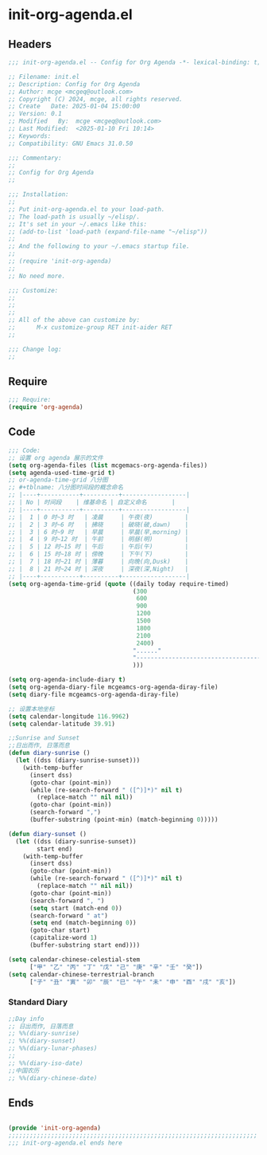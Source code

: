 * init-org-agenda.el
:PROPERTIES:
:HEADER-ARGS: :tangle (concat temporary-file-directory "init-org-agenda.el") :lexical t
:END:

** Headers
#+BEGIN_SRC emacs-lisp
  ;;; init-org-agenda.el -- Config for Org Agenda -*- lexical-binding: t; -*-

  ;; Filename: init.el
  ;; Description: Config for Org Agenda
  ;; Author: mcge <mcgeq@outlook.com>
  ;; Copyright (C) 2024, mcge, all rights reserved.
  ;; Create   Date: 2025-01-04 15:00:00
  ;; Version: 0.1
  ;; Modified   By:  mcge <mcgeq@outlook.com>
  ;; Last Modified:  <2025-01-10 Fri 10:14>
  ;; Keywords:
  ;; Compatibility: GNU Emacs 31.0.50

  ;;; Commentary:
  ;;
  ;; Config for Org Agenda
  ;;

  ;;; Installation:
  ;;
  ;; Put init-org-agenda.el to your load-path.
  ;; The load-path is usually ~/elisp/.
  ;; It's set in your ~/.emacs like this:
  ;; (add-to-list 'load-path (expand-file-name "~/elisp"))
  ;;
  ;; And the following to your ~/.emacs startup file.
  ;;
  ;; (require 'init-org-agenda)
  ;;
  ;; No need more.

  ;;; Customize:
  ;;
  ;;
  ;;
  ;; All of the above can customize by:
  ;;      M-x customize-group RET init-aider RET
  ;;

  ;;; Change log:
  ;;

#+END_SRC

** Require
#+BEGIN_SRC emacs-lisp
  ;;; Require:
  (require 'org-agenda)

#+END_SRC

** Code
#+BEGIN_SRC emacs-lisp
  ;;; Code:
  ;; 设置 org agenda 展示的文件
  (setq org-agenda-files (list mcgemacs-org-agenda-files))
  (setq agenda-used-time-grid t)
  ;; or-agenda-time-grid 八分图
  ;; #+tblname: 八分图时间段的概念命名
  ;; |----+-----------+----------+------------------|
  ;; | No | 时间段    | 维基命名 | 自定义命名       |
  ;; |----+-----------+----------+------------------|
  ;; |  1 | 0 时~3 时   | 凌晨     | 午夜(夜)         |
  ;; |  2 | 3 时~6 时   | 拂晓     | 破晓(破,dawn)    |
  ;; |  3 | 6 时~9 时   | 早晨     | 早晨(早,morning) |
  ;; |  4 | 9 时~12 时  | 午前     | 明昼(明)         |
  ;; |  5 | 12 时~15 时 | 午后     | 午后(午)         |
  ;; |  6 | 15 时~18 时 | 傍晚     | 下午(下)         |
  ;; |  7 | 18 时~21 时 | 薄暮     | 向晚(向,Dusk)    |
  ;; |  8 | 21 时~24 时 | 深夜     | 深夜(深,Night)   |
  ;; |----+-----------+----------+------------------|
  (setq org-agenda-time-grid (quote ((daily today require-timed)
                                     (300
                                      600
                                      900
                                      1200
                                      1500
                                      1800
                                      2100
                                      2400)
                                     "......"
                                     "-----------------------------------------------------"
                                     )))

  (setq org-agenda-include-diary t)
  (setq org-agenda-diary-file mcgeamcs-org-agenda-diray-file)
  (setq diary-file mcgeamcs-org-agenda-diray-file)

  ;; 设置本地坐标
  (setq calendar-longitude 116.9962)
  (setq calendar-latitude 39.91)

  ;;Sunrise and Sunset
  ;;日出而作, 日落而息
  (defun diary-sunrise ()
    (let ((dss (diary-sunrise-sunset)))
      (with-temp-buffer
        (insert dss)
        (goto-char (point-min))
        (while (re-search-forward " ([^)]*)" nil t)
          (replace-match "" nil nil))
        (goto-char (point-min))
        (search-forward ",")
        (buffer-substring (point-min) (match-beginning 0)))))

  (defun diary-sunset ()
    (let ((dss (diary-sunrise-sunset))
          start end)
      (with-temp-buffer
        (insert dss)
        (goto-char (point-min))
        (while (re-search-forward " ([^)]*)" nil t)
          (replace-match "" nil nil))
        (goto-char (point-min))
        (search-forward ", ")
        (setq start (match-end 0))
        (search-forward " at")
        (setq end (match-beginning 0))
        (goto-char start)
        (capitalize-word 1)
        (buffer-substring start end))))

  (setq calendar-chinese-celestial-stem
        ["甲" "乙" "丙" "丁" "戊" "己" "庚" "辛" "壬" "癸"])
  (setq calendar-chinese-terrestrial-branch
        ["子" "丑" "寅" "卯" "辰" "巳" "午" "未" "申" "酉" "戌" "亥"])
#+END_SRC

*** Standard Diary
#+begin_src emacs-lisp
  ;;Day info
  ;; 日出而作, 日落而息
  ;; %%(diary-sunrise)
  ;; %%(diary-sunset)
  ;; %%(diary-lunar-phases)
  ;;
  ;; %%(diary-iso-date)
  ;;中国农历
  ;; %%(diary-chinese-date)
#+end_src


** Ends
#+BEGIN_SRC emacs-lisp

(provide 'init-org-agenda)
;;;;;;;;;;;;;;;;;;;;;;;;;;;;;;;;;;;;;;;;;;;;;;;;;;;;;;;;;;;;;;;;;;;;;;
;;; init-org-agenda.el ends here
#+END_SRC
